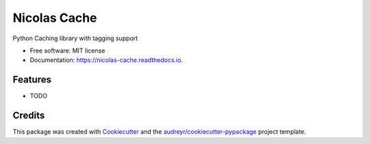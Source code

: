 =============
Nicolas Cache
=============


.. image:: https://img.shields.io/pypi/v/nicolas-cache.svg
        :target: https://pypi.python.org/pypi/nicolas-cache

.. image:: https://img.shields.io/travis/wickeddoc/nicolas-cache.svg
        :target: https://travis-ci.com/wickeddoc/nicolas-cache

.. image:: https://readthedocs.org/projects/nicolas-cache/badge/?version=latest
        :target: https://nicolas-cache.readthedocs.io/en/latest/?version=latest
        :alt: Documentation Status




Python Caching library with tagging support


* Free software: MIT license
* Documentation: https://nicolas-cache.readthedocs.io.


Features
--------

* TODO

Credits
-------

This package was created with Cookiecutter_ and the `audreyr/cookiecutter-pypackage`_ project template.

.. _Cookiecutter: https://github.com/audreyr/cookiecutter
.. _`audreyr/cookiecutter-pypackage`: https://github.com/audreyr/cookiecutter-pypackage
